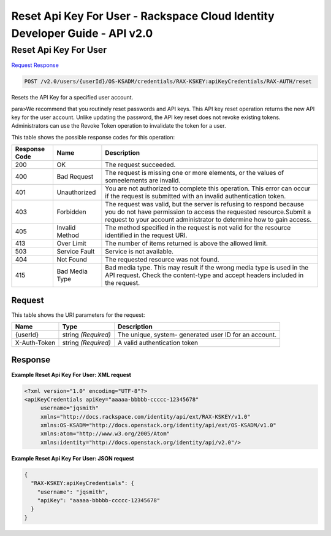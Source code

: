 =============================================================================
Reset Api Key For User -  Rackspace Cloud Identity Developer Guide - API v2.0
=============================================================================

Reset Api Key For User
~~~~~~~~~~~~~~~~~~~~~~~~~

`Request <POST_reset_api_key_for_user_v2.0_users_userid_os-ksadm_credentials_rax-kskey:apikeycredentials_rax-auth_reset.rst#request>`__
`Response <POST_reset_api_key_for_user_v2.0_users_userid_os-ksadm_credentials_rax-kskey:apikeycredentials_rax-auth_reset.rst#response>`__

.. code-block:: javascript

    POST /v2.0/users/{userId}/OS-KSADM/credentials/RAX-KSKEY:apiKeyCredentials/RAX-AUTH/reset

Resets the API Key for a specified user account.

para>We recommend that you routinely reset passwords and API keys. This API key reset operation returns the new API key for the user account. Unlike updating the password, the API key reset does not revoke existing tokens. Administrators can use the Revoke Token operation to invalidate the token for a user.



This table shows the possible response codes for this operation:


+--------------------------+-------------------------+-------------------------+
|Response Code             |Name                     |Description              |
+==========================+=========================+=========================+
|200                       |OK                       |The request succeeded.   |
+--------------------------+-------------------------+-------------------------+
|400                       |Bad Request              |The request is missing   |
|                          |                         |one or more elements, or |
|                          |                         |the values of            |
|                          |                         |someelements are invalid.|
+--------------------------+-------------------------+-------------------------+
|401                       |Unauthorized             |You are not authorized   |
|                          |                         |to complete this         |
|                          |                         |operation. This error    |
|                          |                         |can occur if the request |
|                          |                         |is submitted with an     |
|                          |                         |invalid authentication   |
|                          |                         |token.                   |
+--------------------------+-------------------------+-------------------------+
|403                       |Forbidden                |The request was valid,   |
|                          |                         |but the server is        |
|                          |                         |refusing to respond      |
|                          |                         |because you do not have  |
|                          |                         |permission to access the |
|                          |                         |requested                |
|                          |                         |resource.Submit a        |
|                          |                         |request to your account  |
|                          |                         |administrator to         |
|                          |                         |determine how to gain    |
|                          |                         |access.                  |
+--------------------------+-------------------------+-------------------------+
|405                       |Invalid Method           |The method specified in  |
|                          |                         |the request is not valid |
|                          |                         |for the resource         |
|                          |                         |identified in the        |
|                          |                         |request URI.             |
+--------------------------+-------------------------+-------------------------+
|413                       |Over Limit               |The number of items      |
|                          |                         |returned is above the    |
|                          |                         |allowed limit.           |
+--------------------------+-------------------------+-------------------------+
|503                       |Service Fault            |Service is not available.|
+--------------------------+-------------------------+-------------------------+
|404                       |Not Found                |The requested resource   |
|                          |                         |was not found.           |
+--------------------------+-------------------------+-------------------------+
|415                       |Bad Media Type           |Bad media type. This may |
|                          |                         |result if the wrong      |
|                          |                         |media type is used in    |
|                          |                         |the API request. Check   |
|                          |                         |the content-type and     |
|                          |                         |accept headers included  |
|                          |                         |in the request.          |
+--------------------------+-------------------------+-------------------------+


Request
^^^^^^^^^^^^^^^^^

This table shows the URI parameters for the request:

+--------------------------+-------------------------+-------------------------+
|Name                      |Type                     |Description              |
+==========================+=========================+=========================+
|{userId}                  |string *(Required)*      |The unique, system-      |
|                          |                         |generated user ID for an |
|                          |                         |account.                 |
+--------------------------+-------------------------+-------------------------+
|X-Auth-Token              |string *(Required)*      |A valid authentication   |
|                          |                         |token                    |
+--------------------------+-------------------------+-------------------------+








Response
^^^^^^^^^^^^^^^^^^





**Example Reset Api Key For User: XML request**


.. code::

    <?xml version="1.0" encoding="UTF-8"?>
    <apiKeyCredentials apiKey="aaaaa-bbbbb-ccccc-12345678"
         username="jqsmith"
         xmlns="http://docs.rackspace.com/identity/api/ext/RAX-KSKEY/v1.0"
         xmlns:OS-KSADM="http://docs.openstack.org/identity/api/ext/OS-KSADM/v1.0"
         xmlns:atom="http://www.w3.org/2005/Atom" 
         xmlns:identity="http://docs.openstack.org/identity/api/v2.0"/>


**Example Reset Api Key For User: JSON request**


.. code::

    {
      "RAX-KSKEY:apiKeyCredentials": {
        "username": "jqsmith",
        "apiKey": "aaaaa-bbbbb-ccccc-12345678"
      }
    }

